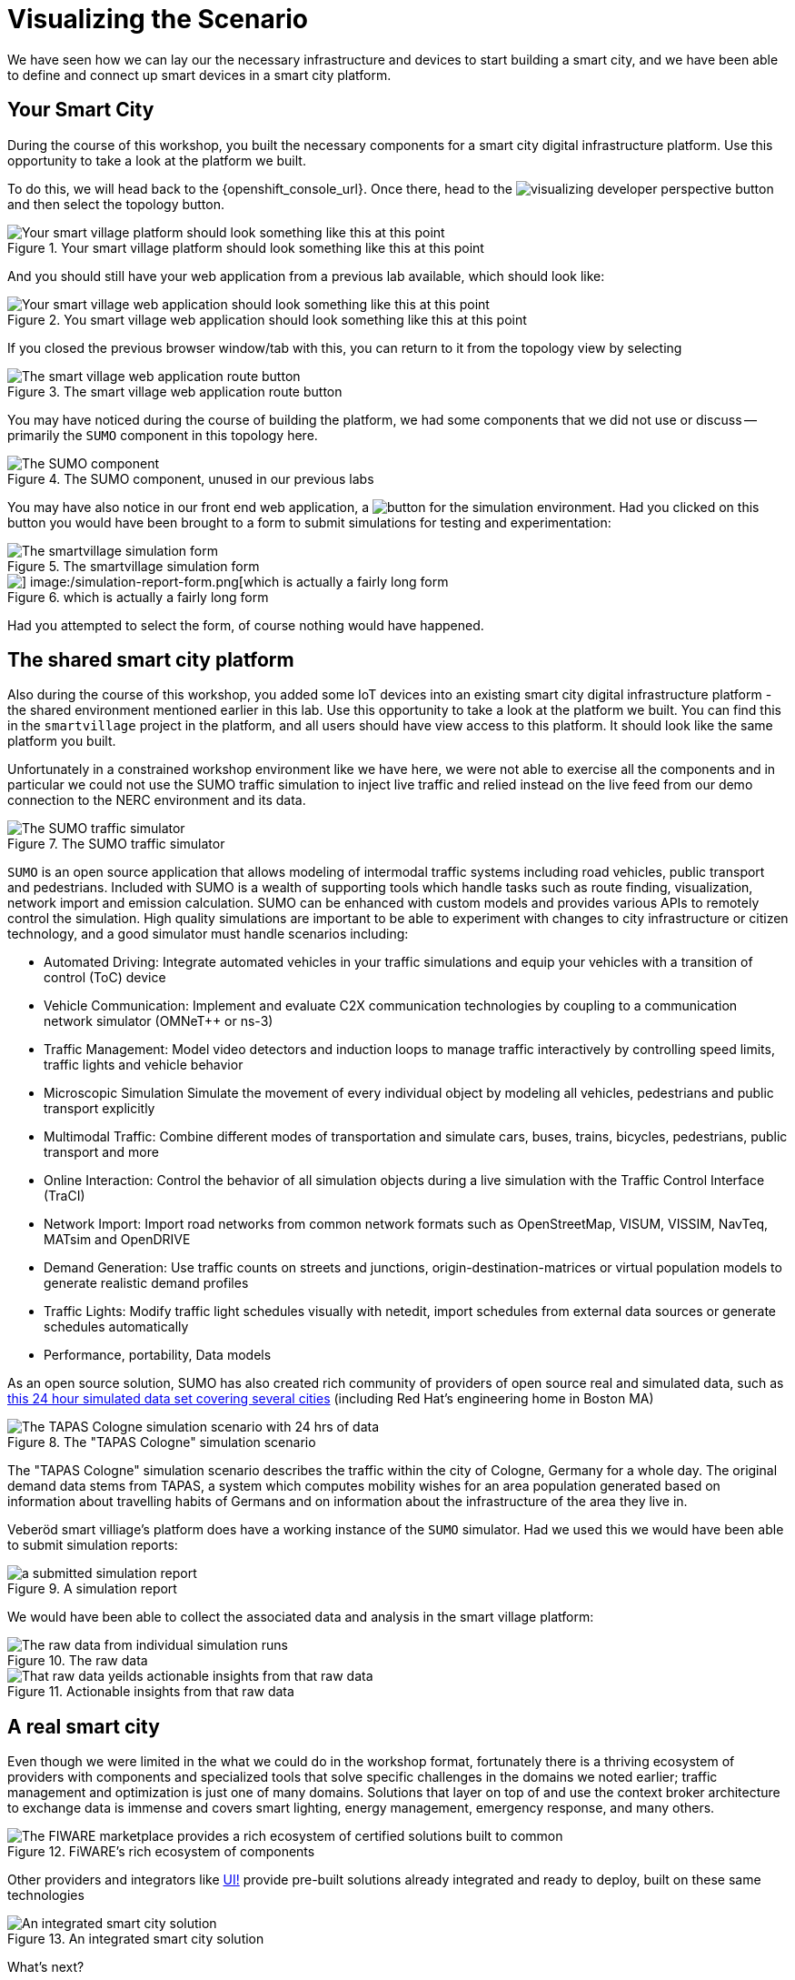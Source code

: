 = Visualizing the Scenario

We have seen how we can lay our the necessary infrastructure and devices to start building a smart city, and we have been able to define and connect up smart devices in a smart city platform.

== Your Smart City

During the course of this workshop, you built the necessary components for a smart city digital infrastructure platform. Use this opportunity to take a look at the platform we built.

To do this, we will head back to the {openshift_console_url}. Once there, head to the image:visualizing-developer-perspective-button.png[] and then select the topology button.

.Your smart village platform should look something like this at this point
image::/openshift-smart-village-topology.png[Your smart village platform should look something like this at this point]

And you should still have your web application from a previous lab available, which should look like:

.You smart village web application should look something like this at this point
image::/smartvillage-empty-web-application.png[Your smart village web application should look something like this at this point]

If you closed the previous browser window/tab with this, you can return to it from the topology view by selecting

.The smart village web application route button
image::/smartvillage-web-applicate-button.png[The smart village web application route button]

You may have noticed during the course of building the platform, we had some components that we did not use or discuss -- primarily the `SUMO` component in this topology here.

.The SUMO component, unused in our previous labs
image::/sumo-simulator.png[The SUMO component, unused in our previous labs ]

You may have also notice in our front end web application, a image:/smartvillage-simulation-report-button.png[button for the simulation environment]. Had you clicked on this button you would have been brought to a form to submit simulations for testing and experimentation:

.The smartvillage simulation form
image::/simulation-report-form.png[The smartvillage simulation form]

.which is actually a fairly long form
image::/smartvillage-simulation-report-2.png[] image:/simulation-report-form.png[which is actually a fairly long form]

Had you attempted to select the form, of course nothing would have happened.


== The shared smart city platform

Also during the course of this workshop, you added some IoT devices into an existing smart city digital infrastructure platform - the shared environment mentioned earlier in this lab. Use this opportunity to take a look at the platform we built. You can find this in the `smartvillage` project in the platform, and all users should have view access to this platform. It should look like the same platform you built.

Unfortunately in a constrained workshop environment like we have here, we were not able to exercise all the components and in particular we could not use the SUMO traffic simulation to inject live traffic and relied instead on the live feed from our demo connection to the NERC environment and its data.

.The SUMO traffic simulator
image::/sumo-overview.png[The SUMO traffic simulator]

`SUMO` is an open source application that allows modeling of intermodal traffic systems including road vehicles, public transport and pedestrians. Included with SUMO is a wealth of supporting tools which handle tasks such as route finding, visualization, network import and emission calculation. SUMO can be enhanced with custom models and provides various APIs to remotely control the simulation. High quality simulations are important to be able to experiment with changes to city infrastructure or citizen technology, and a good simulator must handle scenarios including:

* Automated Driving: Integrate automated vehicles in your traffic simulations and equip your vehicles with a transition of control (ToC) device

* Vehicle Communication:  Implement and evaluate C2X communication technologies by coupling to a communication network simulator (OMNeT++ or ns-3)

* Traffic Management: Model video detectors and induction loops to manage traffic interactively by controlling speed limits, traffic lights and vehicle behavior

* Microscopic Simulation Simulate the movement of every individual object by modeling all vehicles, pedestrians and public transport explicitly

* Multimodal Traffic: Combine different modes of transportation and simulate cars, buses, trains, bicycles, pedestrians, public transport and more

* Online Interaction: Control the behavior of all simulation objects during a live simulation with the Traffic Control Interface (TraCI)

* Network Import: Import road networks from common network formats such as OpenStreetMap, VISUM, VISSIM, NavTeq, MATsim and OpenDRIVE

* Demand Generation: Use traffic counts on streets and junctions, origin-destination-matrices or virtual population models to generate realistic demand profiles

* Traffic Lights: Modify traffic light schedules visually with netedit, import schedules from external data sources or generate schedules automatically

* Performance, portability, Data models

As an open source solution, SUMO has also created rich community of providers of open source real and simulated data, such as link:https://www.research-collection.ethz.ch/handle/20.500.11850/584669[this 24 hour simulated data set covering several cities] (including Red Hat's engineering home  in Boston MA)

.The "TAPAS Cologne" simulation scenario
image::/Tapas-cologne-simulation.png[The TAPAS Cologne simulation scenario with 24 hrs of data]

The "TAPAS Cologne" simulation scenario describes the traffic within the city of Cologne, Germany for a whole day. The original demand data stems from TAPAS, a system which computes mobility wishes for an area population generated based on information about travelling habits of Germans and on information about the infrastructure of the area they live in.

Veberöd smart villiage's platform does have a working instance of the `SUMO` simulator. Had we used this we would have been able to submit simulation reports:

.A simulation report
image::/visualizing-a-fully-deployed-smart-city-platform.png[a submitted simulation report]

We would have been able to collect the associated data and analysis in the smart village platform:

.The raw data
image::/visualizing-a-fully-deployed-smart-city-platform-simulation-results.png[The raw data from individual simulation runs]

.Actionable insights from that raw data
image::/simulation-data-analysis.png[That raw data yeilds actionable insights from that raw data]

== A real smart city

Even though we were limited in the what we could do in the workshop format, fortunately  there is a thriving ecosystem of providers with components and specialized tools that solve specific challenges in the domains we noted earlier; traffic management and optimization is just one of many domains. Solutions that layer on top of and use the context broker architecture to exchange data is immense and covers smart lighting, energy management, emergency response, and many others.

.FiWARE's rich ecosystem of components
image::/FiWARE-marketplace.png[The FIWARE marketplace provides a rich ecosystem of certified solutions built to common, open data and integration standards]

Other providers and integrators like link:https://www.ui.city/en/[UI!] provide pre-built solutions already integrated and ready to deploy, built on these same technologies

.An integrated smart city solution
image::/UI-cockpit.png[An integrated smart city solution]

What's next?

=== real data

Building the necessary physical and digital infrastructure in order to collect the live data and building the simulation and analytic capability to get the most value from that data.

=== real use cases

Focusing on the domain areas where you need to deliver the most value for your citizens, or meet regulatory needs, or provide avenues for funding and investment with solutions and delivery partners.

